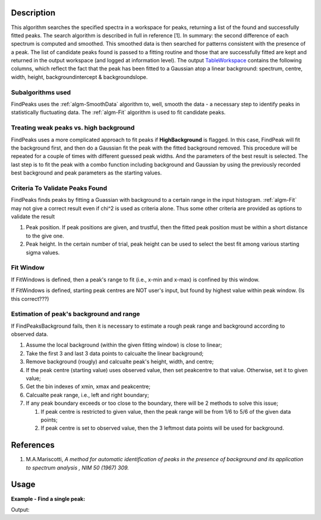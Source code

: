 .. algorithm::

.. summary::

.. alias::

.. properties::

Description
-----------

This algorithm searches the specified spectra in a workspace for peaks,
returning a list of the found and successfully fitted peaks. The search
algorithm is described in full in reference [1]. In summary: the second
difference of each spectrum is computed and smoothed. This smoothed data
is then searched for patterns consistent with the presence of a peak.
The list of candidate peaks found is passed to a fitting routine and
those that are successfully fitted are kept and returned in the output
workspace (and logged at information level). The output
`TableWorkspace <http://www.mantidproject.org/TableWorkspace>`_ contains the following columns,
which reflect the fact that the peak has been fitted to a Gaussian atop
a linear background: spectrum, centre, width, height,
backgroundintercept & backgroundslope.

Subalgorithms used
##################

FindPeaks uses the :ref:`algm-SmoothData` algorithm to, well,
smooth the data - a necessary step to identify peaks in statistically
fluctuating data. The :ref:`algm-Fit` algorithm is used to fit candidate
peaks.

Treating weak peaks vs. high background
#######################################

FindPeaks uses a more complicated approach to fit peaks if
**HighBackground** is flagged. In this case, FindPeak will fit the
background first, and then do a Gaussian fit the peak with the fitted
background removed. This procedure will be repeated for a couple of
times with different guessed peak widths. And the parameters of the best
result is selected. The last step is to fit the peak with a combo
function including background and Gaussian by using the previously
recorded best background and peak parameters as the starting values.

Criteria To Validate Peaks Found
################################

FindPeaks finds peaks by fitting a Guassian with background to a certain
range in the input histogram. :ref:`algm-Fit` may not give a correct
result even if chi^2 is used as criteria alone. Thus some other criteria
are provided as options to validate the result

#. Peak position. If peak positions are given, and trustful, then the
   fitted peak position must be within a short distance to the give one.
#. Peak height. In the certain number of trial, peak height can be used
   to select the best fit among various starting sigma values.

Fit Window
##########

If FitWindows is defined, then a peak's range to fit (i.e., x-min and
x-max) is confined by this window.

If FitWindows is defined, starting peak centres are NOT user's input,
but found by highest value within peak window. (Is this correct???)

Estimation of peak's background and range
#########################################

If FindPeaksBackground fails, then it is necessary to estimate a rough peak range and background according to
observed data.

#. Assume the local background (within the given fitting window) is close to linear;
#. Take the first 3 and last 3 data points to calcualte the linear background;
#. Remove background (rougly) and calcualte peak's height, width, and centre;
#. If the peak centre (starting value) uses observed value, then set peakcentre to that value.  Otherwise, set it to given value;
#. Get the bin indexes of xmin, xmax and peakcentre;
#. Calcualte peak range, i.e., left and right boundary;
#. If any peak boundary exceeds or too close to the boundary, there will be 2 methods to solve this issue;

   #. If peak centre is restricted to given value, then the peak range will be from 1/6 to 5/6 of the given data points;
   #. If peak centre is set to observed value, then the 3 leftmost data points will be used for background.

References
----------

#. M.A.Mariscotti, *A method for automatic identification of peaks in the presence of background and its application to spectrum analysis , NIM 50 (1967) 309.*

Usage
-----

**Example - Find a single peak:**

.. testcode:: ExFindPeakSingle

   ws = CreateSampleWorkspace(Function="User Defined", UserDefinedFunction="name=LinearBackground, \
      A0=0.3;name=Gaussian, PeakCentre=5, Height=10, Sigma=0.7", NumBanks=1, BankPixelWidth=1, XMin=0, XMax=10, BinWidth=0.1)

   table = FindPeaks(InputWorkspace='ws', FWHM='20')

   row = table.row(0)

   #print row
   print "Peak 1 {Centre: %.3f, width: %.3f, height: %.3f }" % ( row["centre"],  row["width"], row["height"])


Output:

.. testoutput:: ExFindPeakSingle

   Peak 1 {Centre: 5.050, width: 1.648, height: 10.000 }


.. categories::

.. sourcelink::
